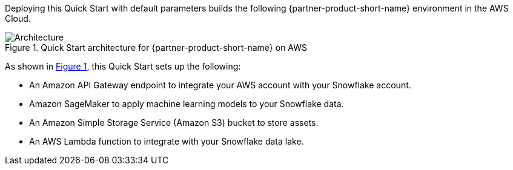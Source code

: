 :xrefstyle: short

Deploying this Quick Start with default parameters builds the following {partner-product-short-name} environment in the AWS Cloud.

[#architecture1]
.Quick Start architecture for {partner-product-short-name} on AWS
image::../docs/deployment_guide/images/snowflake-sagemaker-autopilot-architecture_diagram.png[Architecture]

As shown in <<architecture1>>, this Quick Start sets up the following:

* An Amazon API Gateway endpoint to integrate your AWS account with your Snowflake account.
* Amazon SageMaker to apply machine learning models to your Snowflake data.
* An Amazon Simple Storage Service (Amazon S3) bucket to store assets.
* An AWS Lambda function to integrate with your Snowflake data lake.